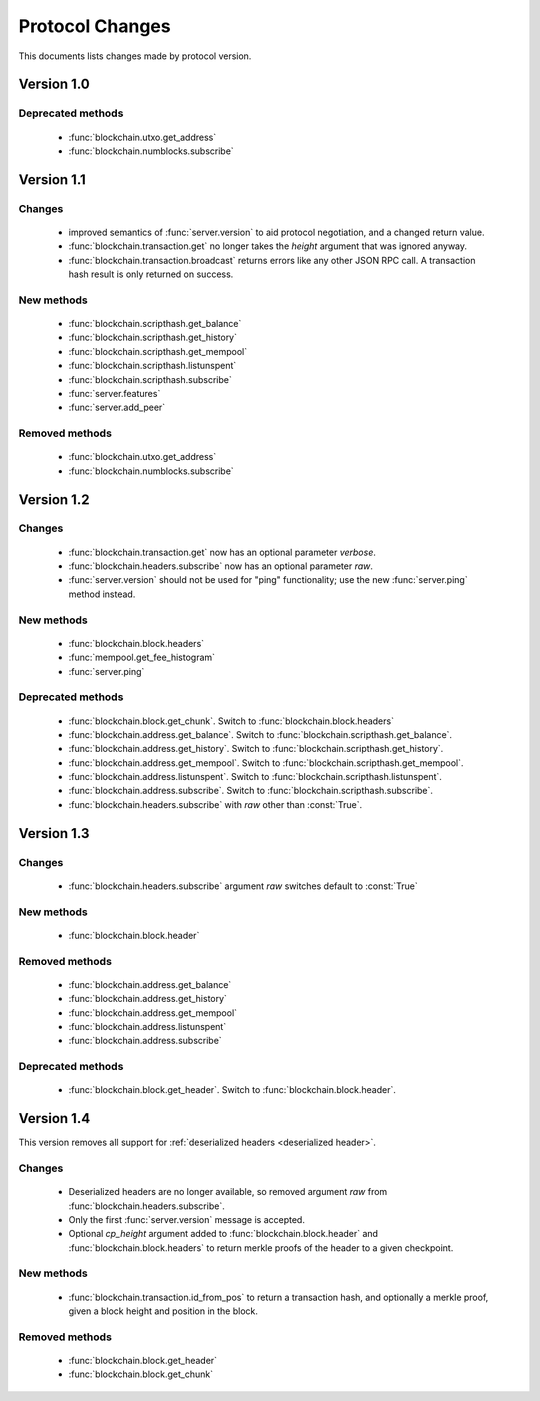 ================
Protocol Changes
================

This documents lists changes made by protocol version.

Version 1.0
===========

Deprecated methods
------------------

  * :func:`blockchain.utxo.get_address`
  * :func:`blockchain.numblocks.subscribe`

.. _version 1.1:

Version 1.1
===========

Changes
-------

  * improved semantics of :func:`server.version` to aid protocol
    negotiation, and a changed return value.
  * :func:`blockchain.transaction.get` no longer takes the *height*
    argument that was ignored anyway.
  * :func:`blockchain.transaction.broadcast` returns errors like any
    other JSON RPC call.  A transaction hash result is only returned on
    success.

New methods
-----------

  * :func:`blockchain.scripthash.get_balance`
  * :func:`blockchain.scripthash.get_history`
  * :func:`blockchain.scripthash.get_mempool`
  * :func:`blockchain.scripthash.listunspent`
  * :func:`blockchain.scripthash.subscribe`
  * :func:`server.features`
  * :func:`server.add_peer`

Removed methods
---------------

  * :func:`blockchain.utxo.get_address`
  * :func:`blockchain.numblocks.subscribe`

.. _version 1.2:

Version 1.2
===========

Changes
-------

  * :func:`blockchain.transaction.get` now has an optional parameter
    *verbose*.
  * :func:`blockchain.headers.subscribe` now has an optional parameter
    *raw*.
  * :func:`server.version` should not be used for "ping" functionality;
    use the new :func:`server.ping` method instead.

New methods
-----------

  * :func:`blockchain.block.headers`
  * :func:`mempool.get_fee_histogram`
  * :func:`server.ping`

Deprecated methods
------------------

  * :func:`blockchain.block.get_chunk`.  Switch to
    :func:`blockchain.block.headers`
  * :func:`blockchain.address.get_balance`.  Switch to
    :func:`blockchain.scripthash.get_balance`.
  * :func:`blockchain.address.get_history`.  Switch to
    :func:`blockchain.scripthash.get_history`.
  * :func:`blockchain.address.get_mempool`.  Switch to
    :func:`blockchain.scripthash.get_mempool`.
  * :func:`blockchain.address.listunspent`.  Switch to
    :func:`blockchain.scripthash.listunspent`.
  * :func:`blockchain.address.subscribe`.  Switch to
    :func:`blockchain.scripthash.subscribe`.
  * :func:`blockchain.headers.subscribe` with *raw* other than :const:`True`.

.. _version 1.3:

Version 1.3
===========

Changes
-------

  * :func:`blockchain.headers.subscribe` argument *raw* switches default to
    :const:`True`

New methods
-----------

  * :func:`blockchain.block.header`

Removed methods
---------------

  * :func:`blockchain.address.get_balance`
  * :func:`blockchain.address.get_history`
  * :func:`blockchain.address.get_mempool`
  * :func:`blockchain.address.listunspent`
  * :func:`blockchain.address.subscribe`

Deprecated methods
------------------

  * :func:`blockchain.block.get_header`.  Switch to
    :func:`blockchain.block.header`.

.. _version 1.4:

Version 1.4
===========

This version removes all support for :ref:`deserialized headers
<deserialized header>`.

Changes
-------

  * Deserialized headers are no longer available, so removed argument
    *raw* from :func:`blockchain.headers.subscribe`.
  * Only the first :func:`server.version` message is accepted.
  * Optional *cp_height* argument added to
    :func:`blockchain.block.header` and :func:`blockchain.block.headers`
    to return merkle proofs of the header to a given checkpoint.

New methods
-----------

  * :func:`blockchain.transaction.id_from_pos` to return a transaction
    hash, and optionally a merkle proof, given a block height and
    position in the block.

Removed methods
---------------

  * :func:`blockchain.block.get_header`
  * :func:`blockchain.block.get_chunk`
